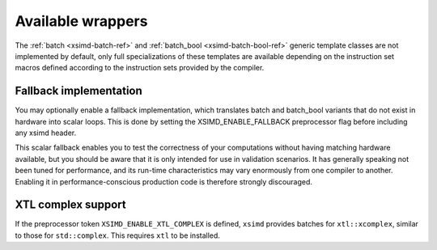 .. Copyright (c) 2016, Johan Mabille, Sylvain Corlay 

   Distributed under the terms of the BSD 3-Clause License.

   The full license is in the file LICENSE, distributed with this software.

.. raw:: html

   <style>
   .rst-content table.docutils {
       width: 100%;
       table-layout: fixed;
   }

   table.docutils .line-block {
       margin-left: 0;
       margin-bottom: 0;
   }

   table.docutils code.literal {
       color: initial;
   }

   code.docutils {
       background: initial;
   }
   </style>

Available wrappers
==================

The :ref:`batch <xsimd-batch-ref>` and :ref:`batch_bool <xsimd-batch-bool-ref>` generic template classes are not implemented
by default, only full specializations of these templates are available depending on the instruction set macros defined
according to the instruction sets provided by the compiler.

Fallback implementation
-----------------------

You may optionally enable a fallback implementation, which translates batch and batch_bool variants that do not exist in
hardware into scalar loops. This is done by setting the XSIMD_ENABLE_FALLBACK preprocessor flag before including any xsimd
header.

This scalar fallback enables you to test the correctness of your computations without having matching hardware available, but
you should be aware that it is only intended for use in validation scenarios. It has generally speaking not been tuned for
performance, and its run-time characteristics may vary enormously from one compiler to another. Enabling it in
performance-conscious production code is therefore strongly discouraged.

XTL complex support
-------------------

If the preprocessor token ``XSIMD_ENABLE_XTL_COMPLEX`` is defined, ``xsimd``
provides batches for ``xtl::xcomplex``, similar to those for ``std::complex``.
This requires ``xtl`` to be installed.

